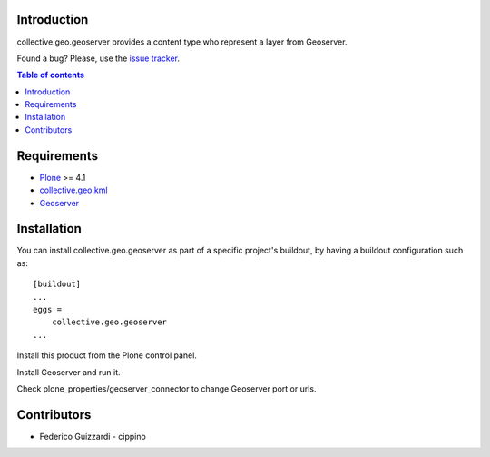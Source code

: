 Introduction
============

collective.geo.geoserver provides a content type who represent
a layer from Geoserver.

Found a bug? Please, use the `issue tracker`_.

.. contents:: Table of contents

Requirements
============

* `Plone`_ >= 4.1
* `collective.geo.kml`_
* `Geoserver`_

Installation
============

You can install collective.geo.geoserver as part of a specific project's buildout, by having a buildout configuration such as: ::

        [buildout]
        ...
        eggs =
            collective.geo.geoserver
        ...

Install this product from the Plone control panel.

Install Geoserver and run it.

Check plone_properties/geoserver_connector to change Geoserver port or urls.


Contributors
============

* Federico Guizzardi - cippino

.. _Plone: http://plone.org
.. _collective.geo.kml: http://pypi.python.org/pypi/collective.geo.kml
.. _Geoserver: http://geoserver.org/display/GEOS/Welcome
.. _issue tracker: https://github.com/collective/collective.geo.geoserver/issues